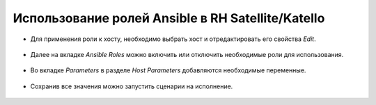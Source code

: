 Использование ролей Ansible в RH Satellite/Katello
==================================================
* Для применения роли к хосту, необходимо выбрать хост и отредактировать его свойства `Edit`.

.. figure:: _static/sat-1.PNG
        :scale: 80 %
        :alt: Хост
        :align: center

* Далее на вкладке `Ansible Roles` можно включить или отключить необходимые роли для использования.

.. figure:: _static/sat-2.PNG
        :scale: 80 %
        :alt: Роли
        :align: center
        
* Во вкладке `Parameters` в разделе `Host Parameters` добавляются необходимые переменные.

.. figure:: _static/sat-3.PNG
        :scale: 80 %
        :alt: Переменные
        :align: center

* Сохранив все значения можно запустить сценарии на исполнение.

.. figure:: _static/sat-4.PNG
        :scale: 80 %
        :alt: Run Ansible
        :align: center
